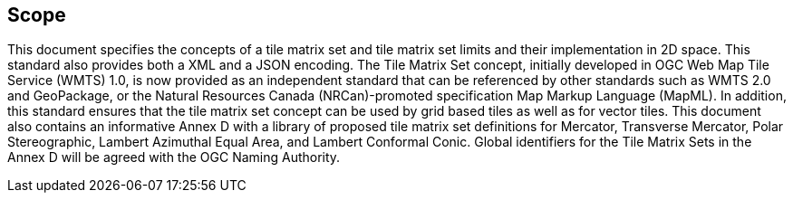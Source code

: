 == Scope

This document specifies the concepts of a tile matrix set and tile matrix set limits and their implementation in 2D space. This standard also provides both a XML and a JSON encoding. The Tile Matrix Set concept, initially developed in OGC Web Map Tile Service (WMTS) 1.0, is now provided as an independent standard that can be referenced by other standards such as WMTS 2.0 and GeoPackage, or the Natural Resources Canada (NRCan)-promoted specification Map Markup Language (MapML). In addition, this standard ensures that the tile matrix set concept can be used by grid based tiles as well as for vector tiles. This document also contains an informative Annex D with a library of proposed tile matrix set definitions for Mercator, Transverse Mercator, Polar Stereographic, Lambert Azimuthal Equal Area, and Lambert Conformal Conic. Global identifiers for the Tile Matrix Sets in the Annex D will be agreed with the OGC Naming Authority.
